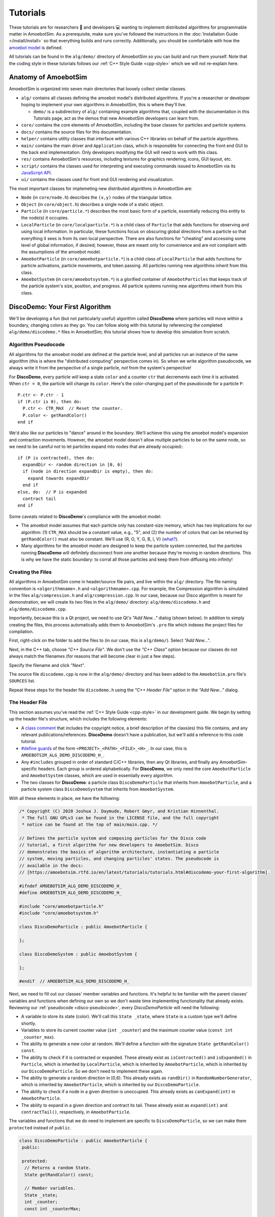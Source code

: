 Tutorials
=========

These tutorials are for researchers 🧪 and developers 💻 wanting to implement distributed algorithms for programmable matter in AmoebotSim.
As a prerequisite, make sure you've followed the instructions in the :doc:`Installation Guide </install/install>` so that everything builds and runs correctly.
Additionally, you should be comfortable with how the `amoebot model <link-todo>`_ is defined.

All tutorials can be found in the ``alg/demo/`` directory of AmoebotSim so you can build and run them yourself.
Note that the coding style in these tutorials follows our :ref:`C++ Style Guide <cpp-style>` which we will not re-explain here.

.. todo::
  Add links.


Anatomy of AmoebotSim
---------------------

AmoebotSim is organized into seven main directories that loosely collect similar classes.

* ``alg/`` contains all classes defining the amoebot model's distributed algorithms. If you're a researcher or developer hoping to implement your own algorithms in AmoebotSim, this is where they'll live.

  * ``demo/`` is a subdirectory of ``alg/`` containing example algorithms that, coupled with the documentation in this Tutorials page, act as the demos that new AmoebotSim developers can learn from.

* ``core/`` contains the core elements of AmoebotSim, including the base classes for particles and particle systems.

* ``docs/`` contains the source files for this documentation.

* ``helper/`` contains utility classes that interface with various C++ libraries on behalf of the particle algorithms.

* ``main/`` contains the main driver and ``Application`` class, which is responsible for connecting the front end GUI to the back end implementation. Only developers modifying the GUI will need to work with this class.

* ``res/`` contains AmoebotSim's resources, including textures for graphics rendering, icons, GUI layout, etc.

* ``script/`` contains the classes used for interpreting and executing commands issued to AmoebotSim via its `JavaScript API <link-todo>`_.

* ``ui/`` contains the classes used for front end GUI rendering and visualization.

.. todo::
  Add links.

The most important classes for implemeting new distributed algorithms in AmoebotSim are:

* ``Node`` (in ``core/node.h``) describes the ``(x,y)`` nodes of the triangular lattice.

* ``Object`` (in ``core/object.h``) describes a single node of a static object.

* ``Particle`` (in ``core/particle.*``) describes the most basic form of a particle, essentially reducing this entity to the node(s) it occupies.

* ``LocalParticle`` (in ``core/localparticle.*``) is a child class of ``Particle`` that adds functions for observing and using local information. In particular, these functions focus on obscuring global directions from a particle so that everything it sees is from its own local perspective. There are also functions for "cheating" and accessing some level of global information, if desired; however, these are meant only for convenience and are not compliant with the assumptions of the amoebot model.

* ``AmoebotParticle`` (in ``core/amoebotparticle.*``) is a child class of ``LocalParticle`` that adds functions for particle activations, particle movements, and token passing. All particles running new algorithms inherit from this class.

* ``AmoebotSystem`` (in ``core/amoebotsystem.*``) is a glorified container of ``AmoebotParticles`` that keeps track of the particle system's size, position, and progress. All particle systems running new algorithms inherit from this class.


.. _disco-demo:

DiscoDemo: Your First Algorithm
-------------------------------

We'll be developing a fun (but not particularly useful) algorithm called **DiscoDemo** where particles will move within a boundary, changing colors as they go.
You can follow along with this tutorial by referencing the completed ``alg/demo/discodemo.*`` files in AmoebotSim; this tutorial shows how to develop this simulation from scratch.


.. _disco-pseudocode:

Algorithm Pseudocode
^^^^^^^^^^^^^^^^^^^^

All algorithms for the amoebot model are defined at the particle level, and all particles run an instance of the same algorithm (this is where the "distributed computing" perspective comes in).
So when we write algorithm pseudocode, we always write it from the perspective of a single particle, *not* from the system's perspective!

For **DiscoDemo**, every particle will keep a state ``color`` and a counter ``ctr`` that decrements each time it is activated.
When ``ctr = 0``, the particle will change its ``color``.
Here's the color-changing part of the pseudocode for a particle ``P``::

  P.ctr <- P.ctr - 1
  if (P.ctr is 0), then do:
    P.ctr <- CTR_MAX  // Reset the counter.
    P.color <- getRandColor()
  end if

We'd also like our particles to "dance" around in the boundary.
We'll achieve this using the amoebot model's expansion and contraction movements.
However, the amoebot model doesn't allow multiple particles to be on the same node, so we need to be careful not to let particles expand into nodes that are already occupied:::

  if (P is contracted), then do:
    expandDir <- random direction in [0, 6)
    if (node in direction expandDir is empty), then do:
      expand towards expandDir
    end if
  else, do:  // P is expanded
    contract tail
  end if

Some caveats related to **DiscoDemo**'s compliance with the amoebot model:

- The amoebot model assumes that each particle only has constant-size memory, which has two implications for our algorithm: (1) ``CTR_MAX`` should be a constant value, e.g., "5", and (2) the number of colors that can be returned by ``getRandColor()`` must also be constant. We'll use {R, O, Y, G, B, I, V} (`what? <https://en.wikipedia.org/wiki/ROYGBIV>`_).
- Many algorithms for the amoebot model are designed to keep the particle system connected, but the particles running **DiscoDemo** will definitely disconnect from one another because they're moving in random directions. This is why we have the static boundary: to corral all those particles and keep them from diffusing into infinity!


Creating the Files
^^^^^^^^^^^^^^^^^^

All algorithms in AmoebotSim come in header/source file pairs, and live within the ``alg/`` directory.
The file naming convention is ``<algorithmname>.h`` and ``<algorithmname>.cpp``.
For example, the Compression algorithm is simulated in the files ``alg/compression.h`` and ``alg/compression.cpp``.
In our case, because our Disco algorithm is meant for demonstration, we will create its two files in the ``alg/demo/`` directory: ``alg/demo/discodemo.h`` and ``alg/demo/discodemo.cpp``.

Importantly, because this is a Qt project, we need to use Qt's *"Add New..."* dialog (shown below).
In addition to simply creating the files, this process automatically adds them to AmoebotSim's ``.pro`` file which indexes the project files for compilation.

First, right-click on the folder to add the files to (in our case, this is ``alg/demo/``). Select *"Add New..."*.

.. image:: graphics/disco1.jpg

Next, in the C++ tab, choose *"C++ Source File"*.
We don't use the *"C++ Class"* option because our classes do not always match the filenames (for reasons that will become clear in just a few steps).

.. image:: graphics/disco2.jpg

Specify the filename and click *"Next"*.

.. image:: graphics/disco3.jpg

The source file ``discodemo.cpp`` is now in the ``alg/demo/`` directory and has been added to the ``AmoebotSim.pro`` file's ``SOURCES`` list.

.. image:: graphics/disco4.jpg

Repeat these steps for the header file ``discodemo.h`` using the *"C++ Header File"* option in the *"Add New..."* dialog.


The Header File
^^^^^^^^^^^^^^^

This section assumes you've read the :ref:`C++ Style Guide <cpp-style>` in our development guide.
We begin by setting up the header file's structure, which includes the following elements:

- A `class comment <https://google.github.io/styleguide/cppguide.html#Class_Comments>`_ that includes the copyright notice, a brief description of the class(es) this file contains, and any relevant publications/references. **DiscoDemo** doesn't have a publication, but we'll add a reference to this code tutorial.

- `#define guards <https://google.github.io/styleguide/cppguide.html#The__define_Guard>`_ of the form ``<PROJECT>_<PATH>_<FILE>_<H>_``. In our case, this is ``AMOEBOTSIM_ALG_DEMO_DISCODEMO_H_``.

- Any ``#includes`` grouped in order of standard C/C++ libraries, then any Qt libraries, and finally any AmoebotSim-specific headers. Each group is ordered alphabetically. For **DiscoDemo**, we only need the core ``AmoebotParticle`` and ``AmoebotSystem`` classes, which are used in essentially every algorithm.

- The two classes for **DiscoDemo**: a particle class ``DiscoDemoParticle`` that inherits from ``AmoebotParticle``, and a particle system class ``DiscoDemoSystem`` that inherits from ``AmoebotSystem``.

With all these elements in place, we have the following:

.. code-block:: c++

  /* Copyright (C) 2020 Joshua J. Daymude, Robert Gmyr, and Kristian Hinnenthal.
   * The full GNU GPLv3 can be found in the LICENSE file, and the full copyright
   * notice can be found at the top of main/main.cpp. */

  // Defines the particle system and composing particles for the Disco code
  // tutorial, a first algorithm for new developers to AmoebotSim. Disco
  // demonstrates the basics of algorithm architecture, instantiating a particle
  // system, moving particles, and changing particles' states. The pseudocode is
  // available in the docs:
  // [https://amoebotsim.rtfd.io/en/latest/tutorials/tutorials.html#discodemo-your-first-algorithm].

  #ifndef AMOEBOTSIM_ALG_DEMO_DISCODEMO_H_
  #define AMOEBOTSIM_ALG_DEMO_DISCODEMO_H_

  #include "core/amoebotparticle.h"
  #include "core/amoebotsystem.h"

  class DiscoDemoParticle : public AmoebotParticle {

  };

  class DiscoDemoSystem : public AmoebotSystem {

  };

  #endif  // AMOEBOTSIM_ALG_DEMO_DISCODEMO_H_

Next, we need to fill out our classes' member variables and functions.
It's helpful to be familiar with the parent classes' variables and functions when defining our own so we don't waste time implementing functionality that already exists.
Reviewing our :ref:`pseudocode <disco-pseudocode>`, every `DiscoDemoParticle` will need the following:

- A variable to store its state (color). We'll call this ``State _state``, where ``State`` is a custom type we'll define shortly.

- Variables to store its current counter value (``int _counter``) and the maximum counter value (``const int _counter_max``).

- The ability to generate a new color at random. We'll define a function with the signature ``State getRandColor() const``.

- The ability to check if it is contracted or expanded. These already exist as ``isContracted()`` and ``isExpanded()`` in ``Particle``, which is inherited by ``LocalParticle``, which is inherited by ``AmoebotParticle``, which is inherited by our ``DiscoDemoParticle``. So we don't need to implement these again.

- The ability to generate a random direction in [0,6). This already exists as ``randDir()`` in ``RandomNumberGenerator``, which is inherited by ``AmoebotParticle``, which is inherited by our ``DiscoDemoParticle``.

- The ability to check if a node in a given direction is unoccupied. This already exists as ``canExpand(int)`` in ``AmoebotParticle``.

- The ability to expand in a given direction and contract its tail. These already exist as ``expand(int)`` and ``contractTail()``, respectively, in ``AmoebotParticle``.

The variables and functions that we do need to implement are specific to ``DiscoDemoParticle``, so we can make them ``protected`` instead of ``public``.

.. code-block:: c++

  class DiscoDemoParticle : public AmoebotParticle {
   public:

   protected:
    // Returns a random State.
    State getRandColor() const;

    // Member variables.
    State _state;
    int _counter;
    const int _counterMax;

   private:
  };

For the ``public`` members, we need:

- A definition for the custom type ``State``. We'll use an `enumeration class <https://www.learncpp.com/cpp-tutorial/4-5a-enum-classes/>`_ to define a type-safe set of possible states; in our case, this is a set of colors.

- A constructor. Every class that inherits from ``AmoebotParticle`` should at least take a ``const Node head``, ``const int globalTailDir``, ``const int orientation``, and ``AmoebotSystem& system`` as inputs to its constructor, but can additionally take algorithm-specific information. For **DiscoDemo**, we'll additionally take a maximum counter value ``const int counterMax``.

- A function handling what a ``DiscoDemoParticle`` does when it's activated. This is achieved by overriding the ``activate()`` function from ``AmoebotParticle``.

- A function handling the visual color changes for a ``DiscoDemoParticle``'s head and tail nodes. This is achieved by overriding the ``headMarkColor()`` and ``tailMarkColor()`` functions from ``Particle``.

- A function handling the text that appears when inspecting a ``DiscoDemoParticle`` (see the :ref:`Controls <controls>` section of the usage guide). This is achieved by overriding the ``inspectionText()`` function from ``Particle``.

As a ``private`` declaration, we need to name ``DiscoDemoSystem`` as a ``friend`` class.
All together, we have:

.. code-block:: c++

  class DiscoDemoParticle : public AmoebotParticle {
   public:
    enum class State {
      Red,
      Orange,
      Yellow,
      Green,
      Blue,
      Indigo,
      Violet
    };

    // Constructs a new particle with a node position for its head, a global
    // compass direction from its head to its tail (-1 if contracted), an offset
    // for its local compass, a system that it belongs to, and a maximum value for
    // its counter.
    DiscoDemoParticle(const Node& head, const int globalTailDir,
                      const int orientation, AmoebotSystem& system,
                      const int counterMax);

    // Executes one particle activation.
    void activate() override;

    // Functions for altering the particle's color. headMarkColor() (resp.,
    // tailMarkColor()) returns the color to be used for the ring drawn around the
    // particle's head (resp., tail) node. In this demo, the tail color simply
    // matches the head color.
    int headMarkColor() const override;
    int tailMarkColor() const override;

    // Returns the string to be displayed when this particle is inspected; used to
    // snapshot the current values of this particle's memory at runtime.
    QString inspectionText() const override;

   protected:
    // ...

   private:
    friend class DiscoDemoSystem;
  };

Finally, we need to define a constructor for ``DiscoDemoSystem``.
This constructor will take the desired number of particles in the system as well as the maximum counter value.
We also provide some default parameter values.

.. code-block:: c++

  class DiscoDemoSystem : public AmoebotSystem {
   public:
    // Constructs a system of the specified number of DiscoDemoParticles enclosed
    // by a hexagonal ring of objects.
    DiscoDemoSystem(unsigned int numParticles = 30, int counterMax = 5);
  };


The Source File
^^^^^^^^^^^^^^^

The source file has a fairly straightforward structure.
It begins with the copyright notice and an ``#include`` of the header file, and then simply lists the functions to be implemented with their scopes:

.. code-block:: c++

  /* Copyright (C) 2020 Joshua J. Daymude, Robert Gmyr, and Kristian Hinnenthal.
   * The full GNU GPLv3 can be found in the LICENSE file, and the full copyright
   * notice can be found at the top of main/main.cpp. */

  #include "alg/demo/discodemo.h"

  DiscoDemoParticle::DiscoDemoParticle(const Node& head, const int globalTailDir,
                                       const int orientation,
                                       AmoebotSystem& system,
                                       const int counterMax) {}

  void DiscoDemoParticle::activate() {}

  int DiscoDemoParticle::headMarkColor() const {}

  int DiscoDemoParticle::tailMarkColor() const {}

  QString DiscoDemoParticle::inspectionText() const {}

  DiscoDemoParticle::State DiscoDemoParticle::getRandColor() const {}

  DiscoDemoSystem::DiscoDemoSystem(unsigned int numParticles, int counterMax) {}

We'll detail each function implementation in order.

``DiscoDemoParticle``'s constructor is fairly straightforward.
We can use an `initializer list <https://google.github.io/styleguide/cppguide.html#Constructor_Initializer_Lists>`_ to initialize ``_counter`` and ``_counterMax`` both to the maximum counter value.
We then set this particle's ``_state`` to a random initial color.

.. code-block:: c++

  DiscoDemoParticle::DiscoDemoParticle(const Node& head, const int globalTailDir,
                                       const int orientation,
                                       AmoebotSystem& system,
                                       const int counterMax)
      : AmoebotParticle(head, globalTailDir, orientation, system),
        _counter(counterMax),
        _counterMax(counterMax) {
    _state = getRandColor();
  }

The implementation of ``activate()`` simply follows the :ref:`pseudocode <disco-pseudocode>` we detailed before.
As an aside, AmoebotSim does not prohibit the ``activate()`` function from allowing a particle to do more than what is allowed by the amoebot model, such as letting a particle make more than one expansion or contraction in a single activation.
It is up to the algorithm designer and simulation developer to ensure no rules of the amoebot model are violated.

.. code-block:: c++

  void DiscoDemoParticle::activate() {
    // First decrement the particle's counter. If it's zero, reset the counter and
    // get a new color.
    _counter--;
    if (_counter == 0) {
      _counter = _counterMax;
      _state = getRandColor();
    }

    // Next, handle movement. If the particle is contracted, choose a random
    // direction to try to expand towards, but only do so if the node in that
    // direction is unoccupied. Otherwise, if the particle is expanded, simply
    // contract its tail.
    if (isContracted()) {
      int expandDir = randDir();
      if (canExpand(expandDir)) {
        expand(expandDir);
      }
    } else {  // isExpanded().
      contractTail();
    }
  }

The implementation of ``headMarkColor()`` uses the particle's ``_state`` (color) to decide what color to use when rendering its head node.
All colors are expressed in RGB format as 6-digit hexadecimal numbers: ``0x<rr><bb><gg>``. For example, the color red is ``0xff0000`` while the color black is ``0x000000``.
If no color (transparent) is desired, return ``-1``.

.. code-block:: c++

  int DiscoDemoParticle::headMarkColor() const {
    switch(_state) {
      case State::Red:    return 0xff0000;
      case State::Orange: return 0xff9000;
      case State::Yellow: return 0xffff00;
      case State::Green:  return 0x00ff00;
      case State::Blue:   return 0x0000ff;
      case State::Indigo: return 0x4b0082;
      case State::Violet: return 0xbb00ff;
    }

    return -1;
  }

The implementation of ``tailMarkColor()`` simply mirrors ``headMarkColor()``:

.. code-block:: c++

  int DiscoDemoParticle::tailMarkColor() const {
    return headMarkColor();
  }

The implementation of ``inspectionText()`` concatenates a series of strings describing the particle's global information (position, orientation, and tail direction) in addition to its local information (current state and counter value).
Here, a lambda function is used to encapsulate the switch statement because it is more concise, but could just as easily be implemented using a long ``if``/``else if``/``else`` chain.

.. code-block:: c++

  QString DiscoDemoParticle::inspectionText() const {
    QString text;
    text += "Global Info:\n";
    text += "  head: (" + QString::number(head.x) + ", "
                        + QString::number(head.y) + ")\n";
    text += "  orientation: " + QString::number(orientation) + "\n";
    text += "  globalTailDir: " + QString::number(globalTailDir) + "\n\n";
    text += "Local Info:\n";
    text += "  state: ";
    text += [this](){
      switch(_state) {
        case State::Red:    return "red\n";
        case State::Orange: return "orange\n";
        case State::Yellow: return "yellow\n";
        case State::Green:  return "green\n";
        case State::Blue:   return "blue\n";
        case State::Indigo: return "indigo\n";
        case State::Violet: return "violet\n";
      }
      return "no state\n";
    }();
    text += "  counter: " + QString::number(_counter);

    return text;
  }

The implementation of ``getRandColor()`` uses ``RandomNumberGenerator``'s ``randInt()`` function to choose a random index in [0,7) (where 7 is the number of states).
It then casts this index as a ``State``, effectively choosing a random color.
Note that although enumeration classes (like ``State``) are not ``ints``, they can be safely casted back and forth using ``static_cast``.

.. code-block:: c++

  DiscoDemoParticle::State DiscoDemoParticle::getRandColor() const {
    // Randomly select an integer and return the corresponding state via casting.
    return static_cast<State>(randInt(0, 7));
  }

Finally, we need to implement ``DiscoDemoSystem``'s constructor.
At a high level, the goal of this function is to create a closed boundary of ``Objects`` in the shape of a regular hexagon and then place the desired number of ``DiscoDemoParticles`` randomly inside that boundary.
Before diving into the details, there are several useful functions to be familiar with:

- ``insert()`` is defined by ``AmoebotSystem``. It takes as input a pointer to an ``Object`` or to an ``AmoebotParticle``. This is what's used to add ``Objects`` or ``DiscoDemoParticles`` to the ``DiscoDemoSystem``.

- ``nodeInDir()`` is defined by ``Node``. It returns the node adjacent to the one calling the function in the given global direction, where direction ``0`` is to the right and directions increase counterclockwise.

- ``randInt()`` and ``randDir()`` are both defined by ``RandomNumberGenerator``, and are used to get random values.

.. _disco-system-constructor:

Let's first look at the code used to create the hexagonal boundary.

.. code-block:: c++

  // In order to enclose an area that's roughly 3.7x the # of particles using a
  // regular hexagon, the hexagon should have side length 1.4*sqrt(# particles).
  int sideLen = static_cast<int>(std::round(1.4 * std::sqrt(numParticles)));
  Node boundNode(0, 0);
  for (int dir = 0; dir < 6; ++dir) {
    for (int i = 0; i < sideLen; ++i) {
      insert(new Object(boundNode));
      boundNode = boundNode.nodeInDir(dir);
    }
  }

A brief primer on how AmoebotSim treats its coordinate system will be helpful to understand the rest of this code.
AmoebotSim assigns an ``(x,y)`` coordinate to each node on the triangular lattice.
The origin ``(0,0)`` is fixed, and from this point the x-axis increases to the right and decreases to the left while the y-axis increases to the up-right and decreases to the down-left.
Think of it as a usual Cartesian grid that's been squished to the right.

We need the boundary of our ``DiscoDemoSystem`` to be big enough so that the particles have reasonable room to "dance" around, but not so big that the dance floor feels empty.
Some elementary geometry would tell you that the area of a regular hexagon is ``3s^2 * sqrt(3) / 2``, where ``s`` is the side length.
So if we wanted our boundary to enclose an area ``C`` times the number of particles ``n``, some algebra shows us that the side length has to be ``sqrt(2Cn / (3sqrt(3)))``.
This is where the ``3.7x`` and ``1.4`` come from in the code above: setting ``C = 3.7`` means that ``s ~ 1.4 * sqrt(n)``.

Now that we know how long each side should be, we start at node ``(0,0)``.
The outer ``for`` loop controls the direction we're adding boundary nodes, while the inner ``for`` loop ensures we add the right number of boundary nodes to each side.
In words, these ``for`` loops add ``s`` boundary nodes starting at ``(0,0)`` and going right, then ``s`` nodes going up-right, then ``s`` nodes going up-left, and so on until the boundary is closed.

Since we started at ``(0,0)``, we have the following boundaries for our hexagon:

.. image:: graphics/discoboundary.png

All that remains is to choose a node ``(x,y)`` at random with ``-s < x < s`` and ``0 < y < 2s`` and place a particle there as long as the node is inside the boundary and unoccupied.
This process is repeated until the desired number of particles has been placed.

.. code-block:: c++

  // Let s be the bounding hexagon side length. When the hexagon is created as
  // above, the nodes (x,y) strictly within the hexagon have (i) -s < x < s,
  // (ii) 0 < y < 2s, and (iii) 0 < x+y < 2s. Choose interior nodes at random to
  // place particles, ensuring at most one particle is placed at each node.
  std::set<Node> occupied;
  while (occupied.size() < numParticles) {
    // First, choose an x and y position at random from the (i) and (ii) bounds.
    int x = randInt(-sideLen + 1, sideLen);
    int y = randInt(1, 2 * sideLen);
    Node node(x, y);

    // If the node satisfies (iii) and is unoccupied, place a particle there.
    if (0 < x + y && x + y < 2 * sideLen
        && occupied.find(node) == occupied.end()) {
      insert(new DiscoDemoParticle(node, -1, randDir(), *this, counterMax));
      occupied.insert(node);
    }
  }

Here, we use a ``std::set<Node> occupied`` to keep track of the nodes that are occupied by placed particles, and use the condition ``occupied.find(node) == occupied.end()`` to check that the node in question is not already occupied by a particle.
This sort of logic is fairly common in many other algorithms' particle system constructors.


.. _disco-register:

Registering the Algorithm
^^^^^^^^^^^^^^^^^^^^^^^^^

With the header and source files completed, we're nearly done with the **DiscoDemo** simulation.
The last (small) bit of work to do is to register **DiscoDemo** with AmoebotSim so it can be run from the GUI.
The first files we need to update are ``ui/algorithm.h`` and ``ui/algorithm.cpp``.
In ``ui/algorithm.h``, we add an ``Algorithm`` child class to represent **DiscoDemo** with a constructor and an ``instantiate()`` function.
The ``instantiate()`` function should have the same parameters as ``DiscoDemoSystem``'s constructor.

.. code-block:: c++

  // Demo: Disco, a first tutorial.
  class DiscoDemoAlg : public Algorithm {
    Q_OBJECT

   public:
    DiscoDemoAlg();

   public slots:
    void instantiate(const int numParticles = 30, const int counterMax = 5);
  };

In ``ui/algorithm.cpp``, we first implement the ``DiscoDemoAlg()`` constructor.
This first calls the parent constructor ``Algorithm(<name>, <signature>)``, which takes two parameters: a *human-readable name* for the algorithm to put in the algorithm selection dropdown, and an algorithm *signature* to be used internally by the simulator.
Here, we use *"Demo: Disco"* as the name and *"discodemo"* as the signature.
Next, we add a human-readable name and a default value for each of the algorithm's parameters using ``addParameter(<name>, <default value>)``; these parameters should match what was used in the ``instantiate()`` function.
Note that the default values should always be given as a string (e.g., *"30"*).

.. code-block:: c++

  DiscoDemoAlg::DiscoDemoAlg() : Algorithm("Demo: Disco", "discodemo") {
    addParameter("# Particles", "30");
    addParameter("Counter Max", "5");
  };

Next, we implement the ``instantiate()`` function.
This essentially has two parts: parameter checking (to ensure we don't pass our algorithm bad parameters that might crash AmoebotSim) and instantiating the system (achieved using ``Simulator``'s ``setSystem()`` function).
Here, we use ``log()`` to show error messages to the user if one of their parameters is bad.

.. code-block:: c++

  void DiscoDemoAlg::instantiate(const int numParticles, const int counterMax) {
    if (numParticles <= 0) {
      log("# particles must be > 0", true);
    } else if (counterMax <= 0) {
      log("counterMax must be > 0", true);
    } else {
      sim.setSystem(std::make_shared<DiscoDemoSystem>(numParticles));
    }
  }

One last addition to ``ui/algorithm.cpp``: we need to construct an instance of our newly defined ``DiscoDemoAlg`` class and add it to AmoebotSim's algorithm list.
This will add **DiscoDemo** to the algorithm selection dropdown.

.. code-block:: c++

  // ...

  AlgorithmList::AlgorithmList() {
    // Demo algorithms.
    _algorithms.push_back(new DiscoDemoAlg());

    // ...

Finally, in ``ui/parameterlistmodel.cpp``, we need to parse the values given by the user in the sidebar's parameter input boxes.
All parameter values are input as strings, but need to be cast to their correct data types as defined by ``instantiate()``.

.. code-block:: c++

  void ParameterListModel::createSystem(QString algName) {
    // ...

    if (signature == "discodemo") {
      dynamic_cast<DiscoDemoAlg*>(alg)->
          instantiate(params[0].toInt(), params[1].toInt());
    } else if (signature ==  // ...

Compiling and running AmoebotSim after these steps will allow you to instantiate the **DiscoDemo** simulation using the sidebar interface.

Congratulations, you've implemented your first simulation on AmoebotSim!

.. image:: graphics/discoanimation.gif


.. _ballroom-demo:

BallroomDemo: Working Together
----------------------------------

In this tutorial, you will learn how to implement particle communication and coordinated movements.
We'll be developing **BallroomDemo**, an algorithm where pairs of particles move together within a boundary.
You can follow along with this tutorial by referencing the completed ``alg/demo/ballroomdemo.*`` files in AmoebotSim.
This tutorial assumes you have read and are comfortable with the **DiscoDemo** :ref:`tutorial <disco-demo>`.


A Primer on Particle Coordination
^^^^^^^^^^^^^^^^^^^^^^^^^^^^^^^^^

In the amoebot model, particles coordinate by communicating with their neighbors (i.e., reading and writing constant amounts of information) and performing coordinated movements called *handovers*.
The key AmoebotSim function for communication is ``nbrAtLabel(label)`` which returns a reference to the neighboring particle incident to label ``label``, if such a particle exists.
As we will see, reading and writing can both be achieved using this function.
Moreover, there are two types of handovers:

#. A *push* handover in which a contracted particle ``P`` expands into a node occupied by an expanded neighbor ``Q``, forcing ``Q`` to contract.

#. A *pull* handover in which an expanded particle ``Q`` contracts, forcing a contracted neighbor ``P`` to expand into the node it is vacating.

These handovers are symmetric and produce the same outcome; they only differ in which particle initiates.
For example, in the graphic below, the blue particle is either pushing or being pulled by the red particle.
In AmoebotSim, the conditions for pushing or pulling a neighbor at label ``label`` are checked by ``canPush(label)`` and ``canPull(label)``, respectively.
Similarly, performing the actual handover is done with ``push(label)`` and ``pull(label)``.

.. image:: graphics/handoverexample.gif
  :scale: 60
  :align: center


.. _ballroom-algorithm:

Algorithm Description
^^^^^^^^^^^^^^^^^^^^^

The goal of **BallroomDemo** is to coordinate pairs of Leader/Follower dance partners as they move around an arena.
The Leader will initiate a dance step by expanding in a random direction.
Either the Leader or Follower can then perform a handover, causing the Leader to contract and the Follower to expand.
Finally, the dance step completes with the Follower contracting.
These dance steps continue indefinitely.

To demonstrate communication, we add a ``color`` variable, similar to **DiscoDemo**.
All particles are initially assigned random colors.
Whenever a Follower succeeds in pushing its Leader, it first reads the Leader's color and compares it to its own.
If the Leader's color is different than the Follower's, the Follower adopts the Leader's color; otherwise, the Follower keeps its color and assigns a new random color to the Leader.

The pseudocode for a particle ``P`` is as follows:

.. code-block:: c++

  if P is the leader, then do:
    if P is contracted, then do:
      expandDir <- random direction in [0, 6)
      if (node in direction expandDir is empty), then do:
        expand towards expandDir
      end if
    else, do:  // P is expanded
      if the follower partner is contracted, then do:
        pull the follower partner
      end if
    end if
  else if P is the follower, then do:
    if P is contracted, then do:
      if the leader partner is expanded, then do:
        if leader.color != P.color, then do:
          P.color <- leader.color
        else, do:
          leader.color <- getRandColor()
        end if
        push the leader partner
      end if
    else, do:  // P is expanded
      contract tail
    end if
  end if


Setting Up the Files
^^^^^^^^^^^^^^^^^^^^

We begin by creating the ``alg/demo/ballroomdemo.h`` and ``alg/demo/ballroomdemo.cpp`` files and setting up their structure.
As with any other new particle or system type, we inherit from ``AmoebotParticle`` or ``AmoebotSystem``, respectively, and set up the necessary function overrides in ``alg/demo/ballroomdemo.h``.
The particle's ``_state`` variable will keep track of whether it is a leader (``State::Leader``) or follower (``State::Follower``), and ``_partnerLbl`` will be used by the follower to keep track of its partner leader.

.. code-block:: c++

  /* Copyright (C) 2020 Joshua J. Daymude, Robert Gmyr, and Kristian Hinnenthal.
  * The full GNU GPLv3 can be found in the LICENSE file, and the full copyright
  * notice can be found at the top of main/main.cpp. */

  // Defines the particle system and composing particles for the Ballroom code
  // tutorial, demonstrating inter-particle coordination. This tutorial covers
  // read/write functionality and pull/push handovers. The pseudocode is
  // available in the docs:
  // [https://amoebotsim.rtfd.io/en/latest/tutorials/tutorials.html#ballroomdemo-working-together].

  #ifndef AMOEBOTSIM_ALG_DEMO_BALLROOMDEMO_H_
  #define AMOEBOTSIM_ALG_DEMO_BALLROOMDEMO_H_

  #include <QString>

  #include "core/amoebotparticle.h"
  #include "core/amoebotsystem.h"

  class BallroomDemoParticle : public AmoebotParticle {
   public:
    enum class State {
      Leader,
      Follower
    };

    enum class Color {
      Red,
      Orange,
      Yellow,
      Green,
      Blue,
      Indigo,
      Violet
    };

    // Constructs a new particle with a node position for its head, a global
    // compass direction from its head to its tail (-1 if contracted), an offset
    // for its local compass, a system which it belongs to, and an initial state.
    BallroomDemoParticle(const Node head, const int globalTailDir,
                         const int orientation, AmoebotSystem& system,
                         State _state);

    // Executes one particle activation.
    void activate() override;

    // Functions for altering the particle's color. headMarkColor() (resp.,
    // tailMarkColor()) returns the color to be used for the ring drawn around the
    // particle's head (resp., tail) node. In this demo, the tail color simply
    // matches the head color. headMarkDir returns the label of the port
    // on which the head marker is drawn; in this demo, this points from the
    // follower dance partner to its leader.
    int headMarkColor() const override;
    int headMarkDir() const override;
    int tailMarkColor() const override;

    // Returns the string to be displayed when this particle is inspected; used
    // to snapshot the current values of this particle's memory at runtime.
    QString inspectionText() const override;

    // Gets a reference to the neighboring particle incident to the specified port
    // label. Crashes if no such particle exists at this label; consider using
    // hasNbrAtLabel() first if unsure.
    BallroomDemoParticle& nbrAtLabel(int label) const;

   protected:
    // Returns a random Color.
    Color getRandColor() const;

    // Member variables.
    const State _state;
    Color _color;
    int _partnerLbl;

   private:
    friend class BallroomDemoSystem;
  };

  class BallroomDemoSystem : public AmoebotSystem {
   public:
    // Constructs a system of the specified number of BallroomDemoParticles in
    // "dance partner" pairs enclosed by a rhombic ring of objects.
    BallroomDemoSystem(unsigned int numParticles = 30);
  };

  #endif  // AMOEBOTSIM_ALG_DEMO_BALLROOMDEMO_H_

The skeleton of ``alg/demo/ballroomdemo.cpp`` is straightforward.

.. code-block:: c++

  /* Copyright (C) 2020 Joshua J. Daymude, Robert Gmyr, and Kristian Hinnenthal.
   * The full GNU GPLv3 can be found in the LICENSE file, and the full copyright
   * notice can be found at the top of main/main.cpp. */

  #include "alg/demo/ballroomdemo.h"

  BallroomDemoParticle::BallroomDemoParticle(const Node head,
                                             const int globalTailDir,
                                             const int orientation,
                                             AmoebotSystem &system,
                                             State state)
    : AmoebotParticle(head, globalTailDir, orientation, system),
      _state(state),
      _partnerLbl(-1) {
    _color = getRandColor();
  }

  void BallroomDemoParticle::activate() {}

  int BallroomDemoParticle::headMarkColor() const {}

  int BallroomDemoParticle::headMarkDir() const {}

  int BallroomDemoParticle::tailMarkColor() const {}

  QString BallroomDemoParticle::inspectionText() const {}

  BallroomDemoParticle& BallroomDemoParticle::nbrAtLabel(int label) const {}

  BallroomDemoParticle::Color BallroomDemoParticle::getRandColor() const {}

  BallroomDemoSystem::BallroomDemoSystem(unsigned int numParticles) {}


Function Implementations
^^^^^^^^^^^^^^^^^^^^^^^^

We'll now implement each function, working from the simplest to the most complex.
We omit a detailed explanation of ``inspectionText()`` and ``getRandColor()`` since they are analogous to their versions in **DiscoDemo**; see ``alg/demo/ballroomdemo.cpp`` for their implementations.
The color and head marker functions are similarly straightforward.
As in **DiscoDemo**, ``headMarkColor()`` maps the ``_color`` variable to hexadecimal RGB values and ``tailMarkColor()`` returns the same value:

.. code-block:: c++

  int BallroomDemoParticle::headMarkColor() const {
    switch(_color) {
      case Color::Red:    return 0xff0000;
      case Color::Orange: return 0xff9000;
      case Color::Yellow: return 0xffff00;
      case Color::Green:  return 0x00ff00;
      case Color::Blue:   return 0x0000ff;
      case Color::Indigo: return 0x4b0082;
      case Color::Violet: return 0xbb00ff;
    }

    return -1;
  }

  // ...

  int BallroomDemoParticle::tailMarkColor() const {
    return headMarkColor();
  }

We want the Follower in each dance partner pair to indicate its Leader partner with the head marker.
Thus, when later implementing the ``activate()`` function, we will maintain that a Follower's ``_partnerLbl`` always points to its Leader and a Leader's ``_partnerLbl`` is always equal to ``-1`` (i.e., it is ignored).

.. code-block:: c++

  int BallroomDemoParticle::headMarkDir() const {
    return _partnerLbl;
  }

The critical function for communication is ``nbrAtLabel(label)``, which returns a reference to the particle object occupying the node incident to the edge labeled ``label``.
Given this reference, the particle's memory can be read using the usual syntax, e.g., ``nbrAtLabel(1)._x`` would return the value of ``_x`` in the memory of the neighbor at label ``1``.
Analogously, writes can also be performed using the usual syntax, e.g., ``nbrAtLabel(1)._x = 5``.

.. warning::

	``nbrAtLabel(label)`` will cause AmoebotSim to crash if there is no neighboring particle at label ``label``. The function ``hasNbrAtLabel(label)`` should be used to check neighbor existence before calling ``nbrAtLabel(label)``. Note that ``hasNbrAtLabel()`` is implemented in ``AmoebotParticle`` and is automatically available to all inheriting classes, no override necessary.

.. warning::

  It may be convenient to store a ``nbrAtLabel`` reference for reuse within a function, e.g., ``auto nbr = nbrAtLabel(label)``. However, it is important to understand this stored reference *will only process reads reliably* (e.g., ``nbr._x == nbrAtLabel(label)._x``). Writes performed on this stored variable *will not affect the state of the system* (e.g., ``nbr._x = 5; nbrAtLabel(label)._x != 5;``). This is because, once stored, the reference becomes a copied object whose updates do not affect the original object. Be careful with syntax!

The ``nbrAtLabel()`` function is defined as a ``virtual`` function in ``AmoebotParticle`` and thus can be called by any inheriting class without an overridden version.
However, without an override, calling ``nbrAtLabel()`` will invoke the ``AmoebotParticle`` version, returning an ``AmoebotParticle`` reference.
This reference cannot see the new variables we've added to ``BallroomDemoParticle`` (e.g., ``_state``), since this is a child class.
Thus, we implement the following override so that ``nbrAtLabel()`` returns a ``BallroomDemoParticle`` reference.

.. code-block:: c++

  BallroomDemoParticle& BallroomDemoParticle::nbrAtLabel(int label) const {
    return AmoebotParticle::nbrAtLabel<BallroomDemoParticle>(label);
  }

The ``BallroomDemoSystem`` constructor is similar to that of ``DiscoDemoSystem``, with two main differences: (1) we want a rhombic arena instead of a hexagonal one, and (2) we're placing pairs of particles randomly instead of individual ones.
Instantiating the rhombic boundary of ``Objects`` is relatively straightforward, and follows a similar structure to the hexagon instantiation in **DiscoDemo**.
After calculating the rhombus side length, the key is defining the directions to "grow" the rhombus.
We start at ``(0,0)`` and extend the rhombus to the right (direction ``0``), then to the up-right (direction ``1``), then to the left (direction ``3``), and finally to the down-left (direction ``4``) back to the origin.

.. code-block:: c++

  BallroomDemoSystem::BallroomDemoSystem(unsigned int numParticles) {
    // To enclose an area that's roughly 6x the # of particles using a rhombus,
    // the rhombus should have side length 2.6*sqrt(# particles).
    int sideLen = static_cast<int>(std::round(2.6 * std::sqrt(numParticles)));
    Node boundNode(0, 0);
    std::vector<int> rhombusDirs = {0, 1, 3, 4};
    for (int dir : rhombusDirs) {
      for (int i = 0; i < sideLen; ++i) {
        insert(new Object(boundNode));
        boundNode = boundNode.nodeInDir(dir);
      }
    }

    // ...
  }

To place pairs of particles randomly, we first choose a node ``(x,y)`` at random within the rhombus that is not directly adjacent to an object; given the rhombus has side length ``s``, this means that ``1 < x,y < s-1``.
This ``(x,y)`` node represents where we will place the Leader in this pair.
We then choose a random direction ``dir`` in ``[0, 6)`` and let ``(x,y).nodeInDir(dir)`` be the adjacent node where we will place the Follower.
If both of these nodes are not occupied, we can insert the Leader and Follower pair into the system.
Importantly, we can use ``dir`` to set the Follower's ``_partnerLbl``, linking this pair together: ``dir`` points from the Leader to the Follower, so reversing ``dir`` as ``(dir + 3) % 6`` will point from the Follower to the Leader.
Finally, we need to translate ``(dir + 3) % 6`` into the Follower's own orientation (recall that particles cannot perceive global direction), so we make use of ``globalToLocalDir()``.

.. code-block:: c++

  BallroomDemoSystem::BallroomDemoSystem(unsigned int numParticles) {
    // ...

    std::set<Node> occupied;
    unsigned int numParticlesAdded = 0;
    while (numParticlesAdded < numParticles) {
      // Choose an (x,y) position within the rhombus for the Leader and a random
      // adjacent node for its Follower partner.
      Node leaderNode(randInt(2, sideLen - 1), randInt(2, sideLen - 1));
      int followerDir = randDir();
      Node followerNode = leaderNode.nodeInDir(followerDir);

      // If both nodes are unoccupied, place the pair there, linking them together
      // by setting the Follower's partner label to face the Leader.
      if (occupied.find(leaderNode) == occupied.end()
          && occupied.find(followerNode) == occupied.end()) {
        BallroomDemoParticle* leader =
            new BallroomDemoParticle(leaderNode, -1, randDir(), *this,
                                     BallroomDemoParticle::State::Leader);
        insert(leader);
        occupied.insert(leaderNode);

        BallroomDemoParticle* follower =
            new BallroomDemoParticle(followerNode, -1, randDir(), *this,
                                     BallroomDemoParticle::State::Follower);
        follower->_partnerLbl = follower->globalToLocalDir((followerDir + 3) % 6);
        insert(follower);
        occupied.insert(followerNode);

        numParticlesAdded += 2;
      }
    }
  }

We conclude with the ``activate()`` function, following the :ref:`algorithm description <ballroom-algorithm>` given earlier.
At a high level, we have four cases: each particle is either a Leader or a Follower, and each particle is either expanded or contracted.
So we have:

.. code-block:: c++

  void BallroomDemoParticle::activate() {
    if (_state == State::Leader) {
      if (isContracted()) {
        // Attempt to expand into an random adjacent position.
        // ...
      } else {
        // Find the follower partner and pull it, if possible.
        // ...
      }
    } else {  // _state == State::Follower.
      if (isContracted()) {
        // Update the pair's color and push the leader, if possible.
        // ...
      } else {
        // Contract tail.
        // ...
      }
    }
  }

When the Leader is contracted, it attempts to expand in a random direction. This implementation is identical to what was done in **DiscoDemo**:

.. code-block:: c++

  void BallroomDemoParticle::activate() {
    if (_state == State::Leader) {
      if (isContracted()) {
        // Attempt to expand into an random adjacent position.
        int expandDir = randDir();
        if (canExpand(expandDir)) {
          expand(expandDir);
        }
      } else {
        // ...
      }
    } else {  // _state == State::Follower.
      // ...
    }
  }

When the Leader is expanded, it needs to find its Follower partner and then pull it, if possible.
Note that finding its Follower partner is not trivial: this Leader may have multiple Follower neighbors, but only its partner will have ``_partnerLbl`` pointing at it.
Here, we make use of the ``pointsAtMe(nbr, nbrDir)`` function, which returns ``true`` if and only if ``nbrDir`` points at this particle from the perspective of neighbor ``nbr``.
The idea is to loop over the possible labels the Follower partner may be incident to until it is found.
The Leader can then check ``canPull()`` on its Follower partner and ``pull()`` if possible.

.. code-block:: c++

  void BallroomDemoParticle::activate() {
    if (_state == State::Leader) {
      if (isContracted()) {
        // ...
      } else {
        // Find the follower partner and pull it, if possible.
        for (int label : tailLabels()) {
          if (hasNbrAtLabel(label) && nbrAtLabel(label)._partnerLbl != -1
              && pointsAtMe(nbrAtLabel(label), nbrAtLabel(label)._partnerLbl)) {
            if (canPull(label)) {
              nbrAtLabel(label)._partnerLbl =
                  dirToNbrDir(nbrAtLabel(label), (tailDir() + 3) % 6);
              pull(label);
            }
            break;
          }
        }
      }
    } else {  // _state == State::Follower.
      // ...
    }
  }

Note that write communication is used to update the Follower's ``_partnerLbl`` just before the successful ``pull()``.
While the actual conversion being done with ``dirToNbrDir()`` is beyond the scope of this tutorial, it is worth noting that the Leader may be in a different direction relative to the Follower after this pull handover; thus, the Leader must update the Follower's ``_partnerLbl`` to avoid becoming unlinked.

An analogous situation arises if the Follower is contracted: it will attempt to perform a push handover with its Leader partner.
Because the Follower's ``_partnerLbl`` always points to its Leader partner, it does not need to do extra work to locate it.
Instead, the Follower can immediately check if a ``push()`` is possible using ``canPush()``.
If possible, the Follower first updates the pair's color according to the algorithm's rules (note the read and write communication in the if/else cases, respectively) and then performs the ``push()`` operation.
Once again, extra care is taken to ensure ``_partnerLbl`` will still point from the Follower to its Leader partner after the push handover is performed.

.. code-block:: c++

  void BallroomDemoParticle::activate() {
    if (_state == State::Leader) {
      // ...
    } else {  // _state == State::Follower.
      if (isContracted()) {
        if (canPush(_partnerLbl)) {
          // Update the pair's color.
          auto leader = nbrAtLabel(_partnerLbl);
          if (_color != leader._color) {
            _color = leader._color;
          } else {
            nbrAtLabel(_partnerLbl)._color = getRandColor();
          }

          // Push the leader and update the partner direction label.
          int leaderContractDir = nbrDirToDir(leader, (leader.tailDir() + 3) % 6);
          push(_partnerLbl);
          _partnerLbl = leaderContractDir;
        }
      } else {
        // Contract tail.
        contractTail();
      }
    }
  }

The final case is easily handled: an expanded Follower contracts its tail with a call to ``contractTail()``, as shown above.


Wrapping Up
^^^^^^^^^^^

As in **DiscoDemo**, the last step is to :ref:`register the algorithm <disco-register>`.
After compiling and running AmoebotSim, you can see **BallroomDemo** in action.
Congratulations!

.. image:: graphics/ballroomdemo.gif


.. _token-demo:

TokenDemo: Communicating over Distance
--------------------------------------

In this tutorial, you will learn how to utilize token passing in AmoebotSim, including creating custom token types containing structured data.
We'll be developing **TokenDemo**, a simple algorithm where a ring (hexagon) of particles will pass tokens around, changing colors based on what tokens they are holding.
You can follow along with this tutorial by referencing the completed ``alg/demo/tokendemo.*`` files in AmoebotSim.
These instructions assume that you've read the previous tutorials and are familiar with AmoebotSim basics.


A Primer on Token Passing
^^^^^^^^^^^^^^^^^^^^^^^^^

In the amoebot model, a *token* is a constant-size piece of information that can be passed between particles for long-range communication.
Every token in AmoebotSim is derived from the base ``Token`` struct.
This base token contains no structured data, but it appears in the definitions of the core functions for handling tokens found in the ``AmoebotParticle`` class in ``core/amoebotparticle.h``.
Many of these functions are *templates*, which are used to restrict their scope to a specific token type.

.. cpp:function:: void putToken(std::shared_ptr<Token> token)

  Add the given token pointer to this particle's collection.

.. cpp:function:: template<class TokenType> \
                  std::shared_ptr<TokenType> peekAtToken()

  Get a reference to the first token in this particle's collection of the specified type.

.. cpp:function:: template<class TokenType> \
                  std::shared_ptr<TokenType> takeToken()

  Performs the same operation as ``peekAtToken()``, but additionally removes the returned reference from this particle's collection.

.. cpp:function:: template<class TokenType> \
                  int countTokens()

  Counts the number of tokens in this particle's collection of the specified type.

.. cpp:function:: template<class TokenType> \
                  bool hasToken()

  Checks whether this particle's collection contains at least one token of the specified type (equivalent to ``countTokens() > 0``).

.. tip::

  The four template functions also have overloaded versions that additionally take a custom property as input. For example, the overloaded version of ``countTokens()`` only counts the tokens of the specified type that also satisfy the input property. See ``core/amoebotparticle.h`` for more details.


Algorithm Description
^^^^^^^^^^^^^^^^^^^^^

The goal of **TokenDemo** is to pass tokens of two types, ``RedToken`` and ``BlueToken``, in opposite directions around a ring of particles.
To achieve this, each token will keep track of ``_passedFrom``, the direction it was last passed from.
If a token is being passed for the first time, its particle must choose a consistent passing direction for ``RedTokens`` and the opposite direction for ``BlueTokens``.
Every particle has exactly two neighbors on the ring, so as long as ``_passedFrom`` is properly maintained, continuing to pass a token in the same direction is straightforward.

Each token will also keep track of its ``_lifetime`` which is decremented each time it is passed.
Once its ``_lifetime`` is zero, the token should be deleted.


Setting Up the Files
^^^^^^^^^^^^^^^^^^^^

We begin by creating the ``alg/demo/tokendemo.h`` and ``alg/demo/tokendemo.cpp`` files and setting up their structure.
Just as with other new particle types, we inherit from ``AmoebotParticle`` and set up the necessary function overrides in ``alg/demo/tokendemo.h``.

.. code-block:: c++

  /* Copyright (C) 2020 Joshua J. Daymude, Robert Gmyr, and Kristian Hinnenthal.
   * The full GNU GPLv3 can be found in the LICENSE file, and the full copyright
   * notice can be found at the top of main/main.cpp. */

  // Defines a particle system and composing particles for the TokenDemo code
  // tutorial. TokenDemo demonstrates token passing functionality, including
  // defining new token types, modifying token memory contents, and passing tokens
  // between particles. The description and tutorial is available in the docs:
  // [https://amoebotsim.rtfd.io/en/latest/tutorials/tutorials.html#tokendemo-communicating-over-distance].

  #ifndef AMOEBOTSIM_ALG_DEMO_TOKENDEMO_H_
  #define AMOEBOTSIM_ALG_DEMO_TOKENDEMO_H_

  #include "core/amoebotparticle.h"
  #include "core/amoebotsystem.h"

  class TokenDemoParticle : public AmoebotParticle {
   public:
    // Constructs a new particle with a node position for its head, a global
    // compass direction from its head to its tail (-1 if contracted), an offset
    // for its local compass, and a system which it belongs to.
    TokenDemoParticle(const Node& head, const int globalTailDir,
                      const int orientation, AmoebotSystem& system);

    // Executes one particle activation.
    void activate() override;

    // Returns the color to be used for the ring drawn around the head node. In
    // this case, it returns the color of the token(s) this particle is holding.
    int headMarkColor() const override;

    // Returns the string to be displayed when this particle is inspected; used
    // to snapshot the current values of this particle's memory at runtime.
    QString inspectionText() const override;

    // Gets a reference to the neighboring particle incident to the specified port
    // label. Crashes if no such particle exists at this label; consider using
    // hasNbrAtLabel() first if unsure.
    TokenDemoParticle& nbrAtLabel(int label) const;

   protected:
    // TODO: define token types.

   private:
    friend class TokenDemoSystem;
  };

  // ...

  #endif  // AMOEBOTSIM_ALG_DEMO_TOKENDEMO_H_

We next add the token type definitions that **TokenDemo** will use.
``DemoToken`` will serve as the base token struct for this algorithm, storing both the ``_passedFrom`` and ``_lifetime`` member variables.
``RedToken`` and ``BlueToken`` are derived from ``DemoToken``.

.. code-block:: c++

  // ...

   protected:
    // Token types. DemoToken is a general type that has two data members:
    // (i) _passedFrom, which denotes the direction from which the token was last
    // passed (initially -1, meaning it has not yet been passed), and (ii)
    // _lifetime, which is decremented each time the token is passed. The red and
    // blue tokens are two types of DemoTokens.
    struct DemoToken : public Token { int _passedFrom = -1; int _lifetime; };
    struct RedToken : public DemoToken {};
    struct BlueToken : public DemoToken {};

  // ...

As with other algorithms, the last addition to ``alg/demo/tokendemo.h`` is the declaration of a new particle system type inheriting from ``AmoebotSystem``.
Because this algorithm has a termination condition (when all tokens have died out), we include an override for ``hasTerminated()``.

.. code-block:: c++

  class TokenDemoSystem : public AmoebotSystem {
   public:
    // Constructs a system of TokenDemoParticles with an optionally specified size
    // (#particles) and token lifetime.
    TokenDemoSystem(int numParticles = 48, int lifetime = 100);

    // Returns true when the simulation has completed; i.e, when all tokens have
    // died out.
    bool hasTerminated() const override;
  };

We complete our setup with a skeleton of ``alg/demo/tokendemo.cpp``.

.. code-block:: c++

  /* Copyright (C) 2020 Joshua J. Daymude, Robert Gmyr, and Kristian Hinnenthal.
   * The full GNU GPLv3 can be found in the LICENSE file, and the full copyright
   * notice can be found at the top of main/main.cpp. */

  #include "alg/demo/tokendemo.h"

  TokenDemoParticle::TokenDemoParticle(const Node& head, const int globalTailDir,
                                       const int orientation,
                                       AmoebotSystem& system) {}

  void TokenDemoParticle::activate() {}

  int TokenDemoParticle::headMarkColor() const {}

  QString TokenDemoParticle::inspectionText() const {}

  TokenDemoParticle& TokenDemoParticle::nbrAtLabel(int label) const {}

  TokenDemoSystem::TokenDemoSystem(int numParticles, int lifetime) {}

  bool TokenDemoSystem::hasTerminated() const {}


Function Implementations
^^^^^^^^^^^^^^^^^^^^^^^^

We'll now implement each function, working our way up from the simplest to the more complex.
As an advanced tutorial, we will skip the implementations of the ``TokenDemoParticle`` constructor and ``nbrAtLabel()`` since they are straightforward and do not involve token handling.
See ``alg/demo/tokendemo.cpp`` for more details.

The ``headMarkColor()`` function, as in other algorithms, uses a series of conditionals to decide what color to circle this particle with.
In **TokenDemo**, we color the particles based on the type of token(s) they're holding: a particle holding a ``RedToken`` is colored red, a particle holding a ``BlueToken`` is colored blue, and a particle holding both types is colored purple.
Here, we make use of the ``hasToken()`` function to check what types of tokens the particle is holding.

.. code-block:: c++

  int TokenDemoParticle::headMarkColor() const {
    if (hasToken<RedToken>() && hasToken<BlueToken>()) {
      return 0xff00ff;
    } else if (hasToken<RedToken>()) {
      return 0xff0000;
    } else if (hasToken<BlueToken>()) {
      return 0x0000ff;
    } else {
      return -1;
    }
  }

In addition to the usual global information, **TokenDemo**'s ``inspectionText()`` uses ``countTokens()`` to display the number of each token type the particle is holding.

.. code-block:: c++

  QString TokenDemoParticle::inspectionText() const {
    QString text;
    text += "Global Info:\n";
    text += "  head: (" + QString::number(head.x) + ", "
                        + QString::number(head.y) + ")\n";
    text += "  orientation: " + QString::number(orientation) + "\n";
    text += "  globalTailDir: " + QString::number(globalTailDir) + "\n\n";
    text += "Local Info:\n";
    text += "  # RedTokens: " + QString::number(countTokens<RedToken>()) + "\n";
    text += "  # BlueTokens: " + QString::number(countTokens<BlueToken>());

    return text;
  }

The ``hasTerminated()`` function in ``TokenDemoSystem`` stops the simulation when it evaluates to true.
We want **TokenDemo** to terminate after all its tokens have died out, since there is nothing more to do at that point.
This is best implemented as a for-loop over all particles, checking if any still hold a token using ``hasToken()``.
Note that we leverage the encapsulation of both colored token types by checking for ``DemoToken``.

.. code-block:: c++

  bool TokenDemoSystem::hasTerminated() const {
    for (auto p : particles) {
      auto tdp = dynamic_cast<TokenDemoParticle*>(p);
      if (tdp->hasToken<TokenDemoParticle::DemoToken>()) {
        return false;
      }
    }

    return true;
  }

We want the ``TokenDemoSystem`` constructor to instantiate a hexagonal ring of particles and then add some fixed number of tokens to the system.
To create the ring, we leverage the :ref:`hexagon building technique <disco-system-constructor>` introduced in **DiscoDemo**, but instead of placing objects, we place particles.
Using ``std::make_shared`` and ``putToken()``, we add five tokens of each color to the first particle; i.e., the one at ``(0,0)``.
We also initialize these token's ``_lifetime`` variables according to the input parameter.

.. code-block:: c++

  TokenDemoSystem::TokenDemoSystem(int numParticles, int lifetime) {
    Q_ASSERT(numParticles >= 6);

    // Instantiate a hexagon of particles.
    int sideLen = static_cast<int>(std::round(numParticles / 6.0));
    Node hexNode = Node(0, 0);
    for (int dir = 0; dir < 6; ++dir) {
      for (int i = 0; i < sideLen; ++i) {
        // Give the first particle five tokens of each color.
        if (hexNode.x == 0 && hexNode.y == 0) {
          auto firstP = new TokenDemoParticle(Node(0, 0), -1, randDir(), *this);
          for (int j = 0; j < 5; ++j) {
            auto redToken = std::make_shared<TokenDemoParticle::RedToken>();
            redToken->_lifetime = lifetime;
            firstP->putToken(redToken);
            auto blueToken = std::make_shared<TokenDemoParticle::BlueToken>();
            blueToken->_lifetime = lifetime;
            firstP->putToken(blueToken);
          }
          insert(firstP);
        } else {
          insert(new TokenDemoParticle(hexNode, -1, randDir(), *this));
        }

        hexNode = hexNode.nodeInDir(dir);
      }
    }
  }

We conclude with the ``activate()`` function for ``TokenDemoParticle``.
This is split into four main parts:

1. *Retrieving a token*. We first check if this particle is holding a token of either color by using ``hasToken<DemoToken>()``, again leveraging the encapsulation of both colored token types by ``DemoToken``. If this is the case, we use ``takeToken<DemoToken>()`` to take the first such token out of this particle's collection.

2. *Calculating where to pass the token*. The exact details of this calculation are beside the point of this token-passing tutorial, but there is an important detail. If a token has not yet been passed, then the particle holding it needs to consistently pass ``RedTokens`` in one direction and ``BlueTokens`` in the other. To check what type of token we're dealing with, we use ``std::dynamic_pointer_cast<type>(token)`` which will be non-empty if and only if ``token`` is of type ``type``.

3. *Updating* ``_passedFrom`` *according to how the token is about to be passed*. This involves a simple for-loop that checks which neighbor direction points at this particle. Once the correct direction is found, the token's ``_passedFrom`` variable is accessed and updated.

4. *Passing the token if and only if it has* ``_lifetime`` *remaining*. We access and check the token's ``_lifetime`` variable to see if we should pass it on. If ``_lifetime == 0``, then we simply do nothing. Since we used ``takeToken()`` to remove this token from the particle's collection, doing nothing means it will cease to exist at the end of this ``activate()`` function. Otherwise, if it does have ``_lifetime`` remaining, we decrement it and use ``putToken()`` to pass it to the desired neighbor.

.. code-block:: c++

  void TokenDemoParticle::activate() {
    if (hasToken<DemoToken>()) {
      std::shared_ptr<DemoToken> token = takeToken<DemoToken>();

      // Calculate the direction to pass this token.
      int passTo;
      if (token->_passedFrom == -1) {
        // This hasn't been passed yet; pass red and blue in opposite directions.
        int sweepLen = (std::dynamic_pointer_cast<RedToken>(token)) ? 1 : 2;
        // ...
      } else {
        // This has been passed before; pass continuing in the same direction.
        // ...
      }

      // Update the token's _passedFrom direction. Needs to point at this particle
      // from the perspective of the next neighbor.
      for (int nbrLabel = 0; nbrLabel < 6; nbrLabel++) {
        if (pointsAtMe(nbrAtLabel(passTo), nbrLabel)) {
          token->_passedFrom = nbrLabel;
          break;
        }
      }

      // If the token still has lifetime remaining, pass it on.
      if (token->_lifetime > 0) {
        token->_lifetime--;
        nbrAtLabel(passTo).putToken(token);
      }
    }
  }


Wrapping Up
^^^^^^^^^^^^^

As in the other tutorials, the last step is to :ref:`register the algorithm <disco-register>` in the same way we did with **DiscoDemo**.
Compiling and running AmoebotSim after completing these steps will allow you to instantiate the **TokenDemo** simulation using the sidebar interface.
Well done!

.. image:: graphics/tokenanimation.gif

.. tip::

  If you're interested in more advanced examples of token passing, consider studying the implementations of the leader election algorithms in AmoebotSim.


.. _metrics-demo:

MetricsDemo: Capturing Data
---------------------------

This tutorial covers custom metrics that can be added to AmoebotSim algorithms.
Metrics allow you, as the developer, to monitor and record any quantitative aspect of the particle system at hand.
AmoebotSim metrics are broken up into two different classes:

- *Counts* track the number of times a certain event happens, and thus are always increasing (e.g., usually incrementing once per event). For example, AmoebotSim's default metrics tracking the number of rounds elapsed, the number of particles activated, and the number of particle movements made are all implemented as counts.

- *Measures* track system properties based on a global, complete view of all particle positions and memory contents. For example, the **Compression** algorithm in ``alg/compression.*`` uses a measure to track the perimeter of the system as it fluctuates over time.

Here, we'll develop **MetricsDemo**, an extension of **DiscoDemo** that adds three separate metrics: (1) a count for the number of times particles bump into the boundary wall, (2) a measure for the percentage of particles that are red, and (3) and a more complex measure for the maximum distance between any pair of particles.
This tutorial assumes that you have read and are comfortable with the **DiscoDemo** :ref:`tutorial <disco-demo>`; feel free to follow along with these instructions while referencing the completed ``alg/demo/metricsdemo.*`` files.


Setting Up the Files
^^^^^^^^^^^^^^^^^^^^

Our goal is to add metrics to the **DiscoDemo** simulation, so we begin by creating the ``alg/demo/metricsdemo.h`` and ``alg/demo/metricsdemo.cpp`` files as copies of the ``alg/demo/discodemo.h`` and ``alg/demo/discodemo.cpp`` files, respectively.
Next, change any instance of "DiscoDemo" in your new files to "MetricsDemo" (i.e., update ``DiscoDemoParticle`` to ``MetricsDemoParticle``, ``DiscoDemoSystem`` to ``MetricsDemoSystem``, etc.).
Don't forget to update your header comment and ``#define`` guards!

Next, :ref:`register <disco-register>` this new **MetricsDemo** algorithm in the same way we did with **DiscoDemo** using the same parameters, parameter checking, system instantiation, etc.
Compiling and running AmoebotSim at this point will give you a **MetricsDemo** that is essentially identical to the **DiscoDemo** simulation you created in the previous tutorial.

You are now ready to create your first custom metrics!


Counting Particle Wall Bumps
^^^^^^^^^^^^^^^^^^^^^^^^^^^^

Recall that *Counts* track the number of times a certain event has happened so far.
Before we create our custom count, let's take a look at its class definition in ``core/metric.h``.

.. code-block:: c++

  class Count {
   public:
    // Constructs a new count initialized to zero.
    Count(const QString name);

    // Increments the value of this count by the number of events being recorded,
    // whose default is 1.
    void record(const unsigned int numEvents = 1);

    // Member variables. The count's name should be human-readable, as it is used
    // to represent this count in the GUI. The value of the count is what is
    // incremented. History records the count values over time, once per round.
    const QString _name;
    unsigned int _value;
    std::vector<int> _history;
  };

Each ``Count`` object has a human readable ``_name``, a current ``_value`` (initialized to zero), and a ``_history`` that tracks the count value over time.
As the constructor shows, creating a custom ``Count`` is as simple as instantiating it with a name.
It can then be added it to a particle system's ``_counts`` vector, which every system class derived from ``AmoebotSystem`` has.
For a first custom metric in **MetricsDemo**, we want to count the number of times *a particle bumps into the boundary wall*, which we instantiate in the ``MetricsDemoSystem`` constructor in ``alg/demo/metricsdemo.cpp``.

.. code-block:: c++

  MetricsDemoSystem::MetricsDemoSystem(unsigned int numParticles, int counterMax) {
    // ...

    // Set up metrics.
    _counts.push_back(new Count("# Wall Bumps"));
  }

The ``Count`` class's ``record()`` function is used to register each time the event of interest occurs, incrementing the ``_value`` of the count according to the ``numEvents`` parameter.
By default ``numEvents = 1`` (and can thus be omitted), but this can be set to a larger value if desired.
The ``record()`` function is placed in a particle's ``activate()`` function wherever the event of interest would be identified.
In our case, we want to call ``record()`` whenever a ``MetricsDemoParticle`` "bumps" into the boundary wall, where we consider a "bump" any time that a particle is unable to move because of the wall being in its way.
The **DiscoDemo** :ref:`pseudocode <disco-pseudocode>` for particles "dancing" within the boundary is easily modified to detect this event:::

  if (P is contracted), then do:
    expandDir <- random direction in [0, 6)
    if (node in direction expandDir is empty), then do:
      expand towards expandDir
    // MetricsDemo, new else-if:
    else if (node in direction expandDir is occupied by an object), then do:
      // This particle has "bumped" into the boundary wall!
    end if
  else, do:  // P is expanded
    contract tail
  end if

Now, we'll add this to the ``activate()`` function of ``MetricsDemoParticle`` in ``alg/demo/metricsdemo.cpp``.
We access our wall bumps count using the ``getCount`` function, which searches for counts by name.

.. code-block:: c++

  void MetricsDemoParticle::activate() {
    // ...

    if (isContracted()) {
      int expandDir = randDir();
      if (canExpand(expandDir)) {
        expand(expandDir);
      } else if (hasObjectAtLabel(expandDir)) {
        system.getCount("# Wall Bumps").record();
      }
    } else {  // isExpanded().
      contractTail();
    }
  }

And that's it! You've just created your first custom metric.
Running AmoebotSim with these changes, we can see our wall bumps count added just below the other default metrics.


Measuring the Percentage of Red Particles
^^^^^^^^^^^^^^^^^^^^^^^^^^^^^^^^^^^^^^^^^

Recall that *Measures* track system properties based on a global view of all particles, and thus can fluctuate over time.
Before we create our custom measure, let's take a look at its class definition in ``core/metric.h``:

.. code-block:: c++

  class Measure {
   public:
    // Constructs a new measure with a given name and calculation frequency.
    Measure(const QString name, const unsigned int freq);
    virtual ~Measure();

    // Implements the measurement from the "global" perspective of the
    // AmoebotSystem being measured. Examples: calculate the percentage of
    // particles in a particular state, calculate the perimeter of a system, etc.
    // This is a pure virtual function and must be overridden by child classes.
    virtual double calculate() const = 0;

    // Member variables. The measure's name should be human-readable, as it is
    // used to represent this measure in the GUI. Frequency determines how often
    // the measure is calculated in terms of # of rounds. History records the
    // measure values over time, once per round.
    const QString _name;
    const unsigned int _freq;
    std::vector<double> _history;
  };

Similar to counts, the ``Measure`` class has a human-readable ``_name`` and a ``_history`` that tracks the measure value over time.
Unlike counts, however, measures have no need to keep a current value.
Instead, the ``calculate()`` function is called once every ``_freq`` rounds to compute a new measure value, which is then appended to ``_history``.
Whereas for counts the ``record()`` function is already defined and the main work is incorporating it in a particle's ``activate()`` function, measures require a custom definition of the ``calculate()`` function but are called automatically.

We'll create a custom measure that tracks the *percentage of particles in the system that are red*.
To do this, we add a class ``PercentRedMeasure`` that inherits from ``Measure`` in ``alg/demo/metricsdemo.h``.

.. code-block:: c++

  class PercentRedMeasure : public Measure {
   public:
    // Constructs a PercentRedMeasure by using the parent constructor and adding a
    // reference to the MetricsDemoSystem being measured.
    PercentRedMeasure(const QString name, const unsigned int freq,
                      MetricsDemoSystem& system);

    // Calculated the percentage of particles in the system in the Red state.
    double calculate() const final;

   protected:
    MetricsDemoSystem& _system;
  };

Because our measure will need access to the system's particles and those particles' memories (to check if they are red), we need to make ``PercentRedMeasure`` a `friend class <http://www.cplusplus.com/doc/tutorial/inheritance/>`_ of both ``MetricsDemoSystem`` and ``MetricsDemoParticle``.
Otherwise, our measure will not have access to the system and particles' ``protected`` members, such as the list of particles or their memory contents.

.. code-block:: c++

  class MetricsDemoParticle : public AmoebotParticle {
    friend class PercentRedMeasure;

    // ...
  };

  class MetricsDemoSystem : public AmoebotSystem {
    friend class PercentRedMeasure;

    // ...
  };

.. note::

  While a custom measure class must always be a friend class of the system class it's measuring, it may not need to be a friend class of the corresponding particle class if it does not need information from particles' memories.

Turning now to the source file ``alg/demo/metricsdemo.cpp``, we first add an instance of our new ``PercentRedMeasure`` to the ``MetricsDemoSystem``.
Similar to what we did for counts, this takes place in the system's constructor by adding an instance of our measure to the system's ``_measures`` vector.
Here, we specify a frequency of ``1``, meaning that we would like this measure to be calculated at the end of every round.

.. code-block:: c++

  MetricsDemoSystem::MetricsDemoSystem(unsigned int numParticles, int counterMax) {
    // ...

    // Set up metrics.
    _counts.push_back(new Count("# Wall Bumps"));
    _measures.push_back(new PercentRedMeasure("% Red", 1, *this));
  }

The ``PercentRedMeasure`` constructor is straightforward, calling its parent constructor with the input name and frequency and then assigning the system reference.

.. code-block:: c++

  PercentRedMeasure::PercentRedMeasure(const QString name,
                                       const unsigned int freq,
                                       MetricsDemoSystem& system)
      : Measure(name, freq),
        _system(system) {}

The most important part of every custom measure is the implementation of its ``calculate()`` function.
For ``PercentRedMeasure``, we want to tally the total number of particles in ``State::Red`` and divide that by the total number of particles in the system to obtain the percentage of red particles.
This implementation is fairly straightforward, with two caveats.
First, because the system's collection of particles is defined at the ``AmoebotSystem``/``AmoebotParticle`` level, the pointer must first be cast as a ``MetricsDemoParticle*`` in order to access its ``_state``.
Second, we need to take care that the final fraction of red particles is calculated with floating point division instead of integer division.

.. code-block:: c++

  double PercentRedMeasure::calculate() const {
    int numRed = 0;

    // Loop through all particles of the system.
    for (const auto& p : _system.particles) {
      // Convert the pointer to a MetricsDemoParticle so its color can be checked.
      auto metr_p = dynamic_cast<MetricsDemoParticle*>(p);
      if (metr_p->_state == MetricsDemoParticle::State::Red) {
        numRed++;
      }
    }

    return numRed / static_cast<double>(_system.size()) * 100;
  }

Great, you've just finished your first custom measure!
Running AmoebotSim now, we can see our "% Red" measure just below our custom "# Wall Bumps" count and the default metrics.


Measuring the Maximum Pairwise Particle Distance
^^^^^^^^^^^^^^^^^^^^^^^^^^^^^^^^^^^^^^^^^^^^^^^^

By this point, you've already learned how to create your own custom metrics, both a count and a measure.
Here, we are going to leverage the global information available to measures to monitor the *maximum Cartesian distance between any pair of particles in the system*.
This last measure will have the same format and setup as outlined in the previous section, but will have a more complicated ``calculate()`` function.

In ``alg/demo/metricsdemo.h``, following the same steps as for ``PercentRedMeasure``, define a new measure class ``MaxDistanceMeasure`` that inherits from ``Measure`` and make it a friend of ``MetricsDemoSystem``.
(We only need particle coordinates to calculate pairwise distance, so we do not need the particle memory access that comes being a friend class of ``MetricsDemoParticle``).

.. code-block:: c++

  class MetricsDemoSystem : public AmoebotSystem {
    friend class PercentRedMeasure;
    friend class MaxDistanceMeasure;

    // ...
  };

  // ...

  class MaxDistanceMeasure : public Measure {
   public:
    // Constructs a MaxDistanceMeasure by using the parent constructor and adding
    // a reference to the MetricsDemoSystem being measured.
    MaxDistanceMeasure(const QString name, const unsigned int freq,
                       MetricsDemoSystem& system);

    // Calculates the largest Cartesian distance between any pair of particles in
    // the system.
    double calculate() const final;

   protected:
    MetricsDemoSystem& _system;
  };

Moving on to ``alg/demo/metricsdemo.cpp``, add an instance of ``MaxDistanceMeasure`` to ``MetricsDemoSystem`` in its constructor and define the ``MaxDistanceMeasure`` constructor, just as you did in the last section.

.. code-block:: c++

  MetricsDemoSystem::MetricsDemoSystem(unsigned int numParticles, int counterMax) {
    // ...

    // Set up metrics.
    _counts.push_back(new Count("# Wall Bumps"));
    _measures.push_back(new PercentRedMeasure("% Red", 1, *this));
    _measures.push_back(new MaxDistanceMeasure("Max. Distance", 1, *this));
  }

  // ...

  MaxDistanceMeasure::MaxDistanceMeasure(const QString name,
                                         const unsigned int freq,
                                         MetricsDemoSystem& system)
      : Measure(name, freq),
        _system(system) {}

Finally, we need to write the measure's ``calculate()`` function so that it loops over all pairs of particles and calculates the Cartesian pairwise distance between them, returning the largest such distance.
(This is as opposed to the L1-distance along edges of the lattice).
However, as we saw in **DiscoDemo**, particle coordinates are given on the triangular lattice.

.. image:: graphics/metricslattice.png

As a result, we need to convert the triangular lattice coordinates to Cartesian coordinates before calculating the distance between two points.
This conversion is given by: ::

  x_cart = x_tri + (y_tri / 2)
  y_cart = (sqrt(3) / 2) * y_tri

Once converted to Cartesian coordinates, distance can be calculated using the typical formula. ::

  dist = sqrt((x2_cart - x1_cart)^2 + (y2_cart - y1_cart)^2);

With these pieces in place, the full implementation of the ``calculate()`` function for ``MaxDistanceMeasure`` is straightforward.
(This particular double for-loop implementation is meant for clarity and not efficiency).

.. code-block:: c++

  double MaxDistanceMeasure::calculate() const {
    double maxDist = 0.0;
    for (const auto& p1 : _system.particles) {
      double x1 = p1->head.x + p1->head.y / 2.0;
      double y1 = std::sqrt(3.0) / 2 * p1->head.y;
      for (const auto& p2 : _system.particles) {
        double x2 = p2->head.x + p2->head.y / 2.0;
        double y2 = std::sqrt(3.0) / 2 * p2->head.y;
        maxDist = std::max(std::sqrt(std::pow(x2 - x1, 2) + std::pow(y2 - y1, 2)),
                           maxDist);
      }
    }

    return maxDist;
  }

This completes **MetricsDemo**, which now has all three of its custom metrics. Great job!

.. image:: graphics/metricsanimation.gif


Exporting Data
^^^^^^^^^^^^^^

AmoebotSim automatically tracks metrics and stores their historical data, which can be exported as a JSON for further analysis or plotting.
To export metrics data, you can either use the *Metrics* button (shown below) or use the keyboard shortcut ``Ctrl+E`` on Windows or ``Cmd+E`` on macOS.

.. image:: graphics/metrics_exportButton.png

This writes the metrics file with all of the historical data as ``your_build_directory/metrics/metrics_<secs_since_epoch>.json``.
You can read more about the structure and format of these JSON data files under :ref:`Exporting Metrics Data <usage-export-metrics-data>` in Usage.
The exported data can then be post-processed, analyzed, and plotted using your favorite analysis tools (e.g., `matplotlib <https://matplotlib.org/>`_, `MATLAB <https://www.mathworks.com/products/matlab.html>`_, etc.).
